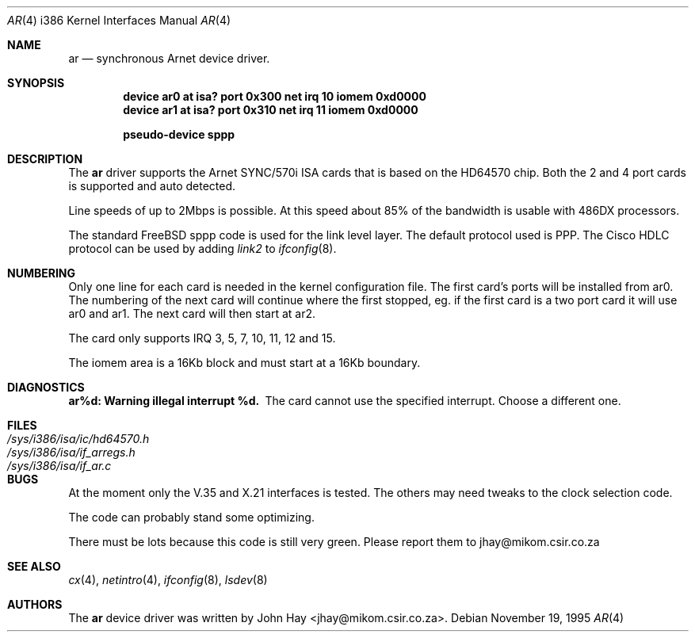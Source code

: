 .\"
.\" Copyright (c) 1995 John Hay.  All rights reserved.
.\"
.\" Redistribution and use in source and binary forms, with or without
.\" modification, are permitted provided that the following conditions
.\" are met:
.\" 1. Redistributions of source code must retain the above copyright
.\"    notice, this list of conditions and the following disclaimer.
.\" 2. Redistributions in binary form must reproduce the above copyright
.\"    notice, this list of conditions and the following disclaimer in the
.\"    documentation and/or other materials provided with the distribution.
.\" 3. All advertising materials mentioning features or use of this software
.\"    must display the following acknowledgement:
.\"        This product includes software developed by John Hay.
.\" 4. Neither the name of the author nor the names of any co-contributors
.\"    may be used to endorse or promote products derived from this software
.\"    without specific prior written permission.
.\"
.\" THIS SOFTWARE IS PROVIDED BY John Hay ``AS IS'' AND
.\" ANY EXPRESS OR IMPLIED WARRANTIES, INCLUDING, BUT NOT LIMITED TO, THE
.\" IMPLIED WARRANTIES OF MERCHANTABILITY AND FITNESS FOR A PARTICULAR PURPOSE
.\" ARE DISCLAIMED.  IN NO EVENT SHALL John Hay BE LIABLE
.\" FOR ANY DIRECT, INDIRECT, INCIDENTAL, SPECIAL, EXEMPLARY, OR CONSEQUENTIAL
.\" DAMAGES (INCLUDING, BUT NOT LIMITED TO, PROCUREMENT OF SUBSTITUTE GOODS
.\" OR SERVICES; LOSS OF USE, DATA, OR PROFITS; OR BUSINESS INTERRUPTION)
.\" HOWEVER CAUSED AND ON ANY THEORY OF LIABILITY, WHETHER IN CONTRACT, STRICT
.\" LIABILITY, OR TORT (INCLUDING NEGLIGENCE OR OTHERWISE) ARISING IN ANY WAY
.\" OUT OF THE USE OF THIS SOFTWARE, EVEN IF ADVISED OF THE POSSIBILITY OF
.\" SUCH DAMAGE.
.\"
.\" $Id: ar.4,v 1.9 1998/10/22 14:12:55 bde Exp $
.\"
.Dd November 19, 1995
.Dt AR 4 i386
.Os
.Sh NAME
.Nm ar
.Nd
synchronous Arnet device driver.
.Sh SYNOPSIS
.Cd "device ar0 at isa? port 0x300 net irq 10 iomem 0xd0000"
.Cd "device ar1 at isa? port 0x310 net irq 11 iomem 0xd0000"
.Pp
.Cd "pseudo-device sppp"
.Sh DESCRIPTION
The
.Nm ar
driver supports the Arnet SYNC/570i ISA cards that is based on the
HD64570 chip. Both the 2 and 4 port cards is supported and auto detected.
.Pp
Line speeds of up to 2Mbps is possible. At this speed about 85% of the
bandwidth is usable with 486DX processors.
.Pp
The standard
.Tn FreeBSD
sppp code is used for the link level layer. The
default protocol used is PPP. The Cisco HDLC protocol can be used by
adding
.Ar link2
to
.Xr ifconfig 8 .
.Sh NUMBERING
Only one line for each card is needed in the kernel configuration file.
The first card's ports will be installed from ar0. The numbering of the
next card will continue where the first stopped, eg. if the first card
is a two port card it will use ar0 and ar1. The next card will then
start at ar2.
.Pp
The card only supports IRQ 3, 5, 7, 10, 11, 12 and 15.
.Pp
The iomem area is a 16Kb block and must start at a 16Kb boundary.
.Pp
.Sh DIAGNOSTICS
.Bl -diag
.It "ar%d: Warning illegal interrupt %d."
The card cannot use the specified interrupt. Choose a different one.
.El
.Sh FILES
.Bl -tag -width /sys/i386/isa/ic/hd64570.h -compact
.It Pa /sys/i386/isa/ic/hd64570.h
.It Pa /sys/i386/isa/if_arregs.h
.It Pa /sys/i386/isa/if_ar.c
.El
.Sh BUGS
At the moment only the V.35 and X.21 interfaces is tested. The others
may need tweaks to the clock selection code.
.Pp
The code can probably stand some optimizing.
.Pp
There must be lots because this code is still very green. Please report
them to jhay@mikom.csir.co.za
.Sh SEE ALSO
.Xr cx 4 ,
.Xr netintro 4 ,
.Xr ifconfig 8 ,
.Xr lsdev 8
.Sh AUTHORS
The
.Nm ar
device driver was written by
.An John Hay Aq jhay@mikom.csir.co.za .
